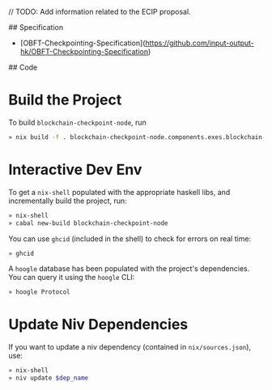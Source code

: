 # checkpointing_code_plus_ecip

// TODO: Add information related to the ECIP proposal.

## Specification

- [OBFT-Checkpointing-Specification](https://github.com/input-output-hk/OBFT-Checkpointing-Specification)

## Code

* Build the Project

To build =blockchain-checkpoint-node=, run

#+begin_src sh
» nix build -f . blockchain-checkpoint-node.components.exes.blockchain-checkpoint-node
#+end_src

* Interactive Dev Env

To get a =nix-shell= populated with the appropriate haskell libs, and
incrementally build the project, run:

#+begin_src sh
» nix-shell
» cabal new-build blockchain-checkpoint-node
#+end_src

You can use =ghcid= (included in the shell) to check for errors on
real time:

#+begin_src sh
» ghcid
#+end_src

A =hoogle= database has been populated with the project's
dependencies. You can query it using the =hoogle= CLI:

#+begin_src sh
» hoogle Protocol
#+end_src

* Update Niv Dependencies

If you want to update a niv dependency (contained in =nix/sources.json=), use:

#+begin_src sh
» nix-shell
» niv update $dep_name
#+end_src

